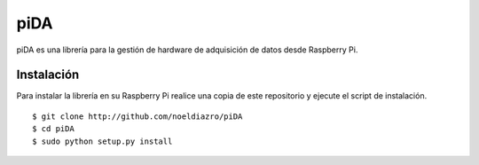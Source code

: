 piDA
====

piDA es una librería para la gestión de hardware de adquisición de
datos desde Raspberry Pi.

Instalación
----------- 

Para instalar la librería en su Raspberry Pi realice una copia de este
repositorio y ejecute el script de instalación.

::

   $ git clone http://github.com/noeldiazro/piDA
   $ cd piDA
   $ sudo python setup.py install
